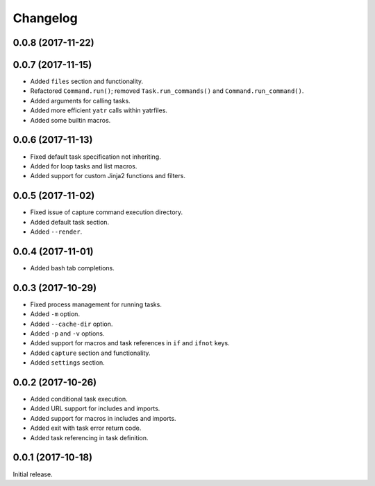Changelog
---------

0.0.8 (2017-11-22)
~~~~~~~~~~~~~~~~~~

0.0.7 (2017-11-15)
~~~~~~~~~~~~~~~~~~

* Added ``files`` section and functionality.
* Refactored ``Command.run()``; removed ``Task.run_commands()`` and ``Command.run_command()``.
* Added arguments for calling tasks.
* Added more efficient ``yatr`` calls within yatrfiles.
* Added some builtin macros.

0.0.6 (2017-11-13)
~~~~~~~~~~~~~~~~~~

* Fixed default task specification not inheriting.
* Added for loop tasks and list macros.
* Added support for custom Jinja2 functions and filters.

0.0.5 (2017-11-02)
~~~~~~~~~~~~~~~~~~

* Fixed issue of capture command execution directory.
* Added default task section.
* Added ``--render``.

0.0.4 (2017-11-01)
~~~~~~~~~~~~~~~~~~

* Added bash tab completions.

0.0.3 (2017-10-29)
~~~~~~~~~~~~~~~~~~

* Fixed process management for running tasks.
* Added ``-m`` option.
* Added ``--cache-dir`` option.
* Added ``-p`` and ``-v`` options.
* Added support for macros and task references in ``if`` and ``ifnot`` keys.
* Added ``capture`` section and functionality.
* Added ``settings`` section.

0.0.2 (2017-10-26)
~~~~~~~~~~~~~~~~~~

* Added conditional task execution.
* Added URL support for includes and imports.
* Added support for macros in includes and imports.
* Added exit with task error return code.
* Added task referencing in task definition.

0.0.1 (2017-10-18)
~~~~~~~~~~~~~~~~~~

Initial release.
